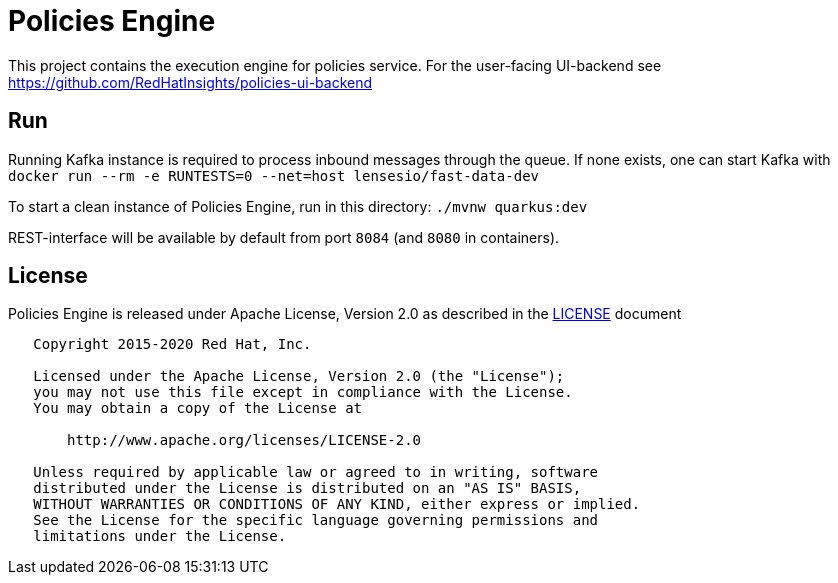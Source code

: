 = Policies Engine
:source-language: java


[.lead]
This project contains the execution engine for policies service. For the user-facing UI-backend see https://github.com/RedHatInsights/policies-ui-backend

== Run

Running Kafka instance is required to process inbound messages through the queue. If none exists, one can start Kafka with ``docker run --rm -e RUNTESTS=0 --net=host lensesio/fast-data-dev``

To start a clean instance of Policies Engine, run in this directory: ``./mvnw quarkus:dev``

REST-interface will be available by default from port ``8084`` (and ``8080`` in containers).

== License

Policies Engine is released under Apache License, Version 2.0 as described in the link:LICENSE[LICENSE] document

----
   Copyright 2015-2020 Red Hat, Inc.

   Licensed under the Apache License, Version 2.0 (the "License");
   you may not use this file except in compliance with the License.
   You may obtain a copy of the License at

       http://www.apache.org/licenses/LICENSE-2.0

   Unless required by applicable law or agreed to in writing, software
   distributed under the License is distributed on an "AS IS" BASIS,
   WITHOUT WARRANTIES OR CONDITIONS OF ANY KIND, either express or implied.
   See the License for the specific language governing permissions and
   limitations under the License.
